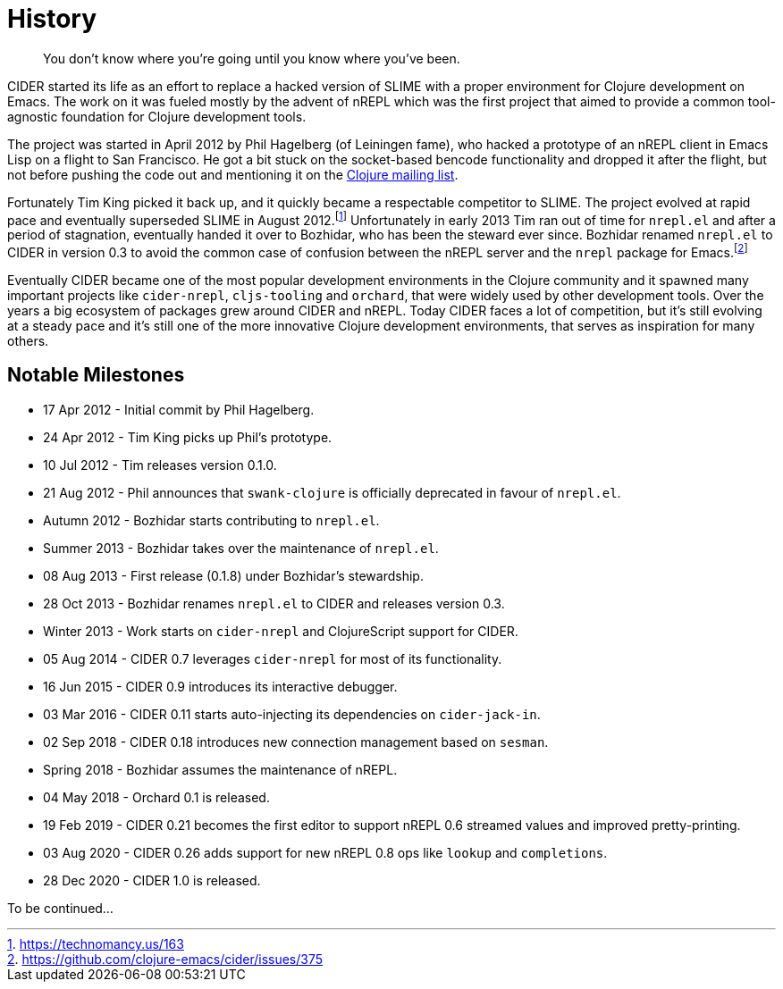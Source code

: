 = History

[quote]
You don't know where you're going until you know where you've been.

CIDER started its life as an effort to replace a hacked version of SLIME with a proper environment for Clojure development on Emacs. The work on it was fueled mostly by the advent of nREPL which was the first project that aimed to provide a common tool-agnostic foundation for Clojure development tools.

The project was started in April 2012 by Phil Hagelberg (of Leiningen fame), who hacked a prototype of an nREPL client in Emacs Lisp on a flight to San Francisco.  He got a bit stuck on the socket-based bencode functionality and dropped it after the flight, but not before pushing the code out and mentioning it on the http://groups.google.com/group/clojure/browse_thread/thread/2bd91de7dca55ca4[Clojure mailing list].

Fortunately Tim King picked it back up, and it quickly became a respectable competitor to SLIME.  The project evolved at rapid pace and eventually superseded SLIME in August 2012.footnote:[https://technomancy.us/163] Unfortunately in early 2013 Tim ran out of time for `nrepl.el` and after a period of stagnation, eventually handed it over to Bozhidar, who has been the steward ever since. Bozhidar renamed `nrepl.el` to CIDER in version 0.3 to avoid the common case of confusion between the nREPL server and the `nrepl` package for Emacs.footnote:[https://github.com/clojure-emacs/cider/issues/375]

Eventually CIDER became one of the most popular development environments in the Clojure community and it spawned many important projects like `cider-nrepl`, `cljs-tooling` and `orchard`, that were widely used by other development tools.  Over the years a big ecosystem of packages grew around CIDER and nREPL. Today CIDER faces a lot of competition, but it's still evolving at a steady pace and it's still one of the more innovative Clojure development environments, that serves as inspiration for many others.

== Notable Milestones

* 17 Apr 2012 - Initial commit by Phil Hagelberg.
* 24 Apr 2012 - Tim King picks up Phil's prototype.
* 10 Jul 2012 - Tim releases version 0.1.0.
* 21 Aug 2012 - Phil announces that `swank-clojure` is officially deprecated in favour of `nrepl.el`.
* Autumn 2012 - Bozhidar starts contributing to `nrepl.el`.
* Summer 2013 - Bozhidar takes over the maintenance of `nrepl.el`.
* 08 Aug 2013 - First release (0.1.8) under Bozhidar's stewardship.
* 28 Oct 2013 - Bozhidar renames `nrepl.el` to CIDER and releases version 0.3.
* Winter 2013 - Work starts on `cider-nrepl` and ClojureScript support for CIDER.
* 05 Aug 2014 - CIDER 0.7 leverages `cider-nrepl` for most of its functionality.
* 16 Jun 2015 - CIDER 0.9 introduces its interactive debugger.
* 03 Mar 2016 - CIDER 0.11 starts auto-injecting its dependencies on `cider-jack-in`.
* 02 Sep 2018 - CIDER 0.18 introduces new connection management based on `sesman`.
* Spring 2018 - Bozhidar assumes the maintenance of nREPL.
* 04 May 2018 - Orchard 0.1 is released.
* 19 Feb 2019 - CIDER 0.21 becomes the first editor to support nREPL 0.6 streamed values and improved pretty-printing.
* 03 Aug 2020 - CIDER 0.26 adds support for new nREPL 0.8 ops like `lookup` and `completions`.
* 28 Dec 2020 - CIDER 1.0 is released.

To be continued...
